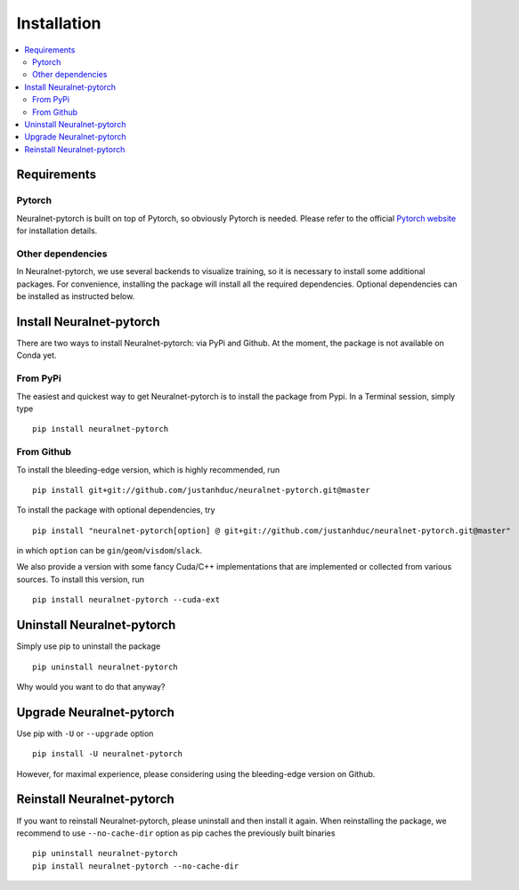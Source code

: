 Installation
============

.. contents::
   :depth: 3
   :local:

Requirements
------------

Pytorch
^^^^^^^

Neuralnet-pytorch is built on top of Pytorch, so obviously Pytorch is needed.
Please refer to the official `Pytorch website <https://pytorch.org/>`_ for installation details.


Other dependencies
^^^^^^^^^^^^^^^^^^

In Neuralnet-pytorch, we use several backends to visualize training, so it is necessary to install
some additional packages. For convenience, installing the package will install all the required
dependencies. Optional dependencies can be installed as instructed below.


Install Neuralnet-pytorch
-------------------------

There are two ways to install Neuralnet-pytorch: via PyPi and Github.
At the moment, the package is not available on Conda yet.

From PyPi
^^^^^^^^^

The easiest and quickest way to get Neuralnet-pytorch is to install the package from Pypi.
In a Terminal session, simply type ::

    pip install neuralnet-pytorch

From Github
^^^^^^^^^^^

To install the bleeding-edge version, which is highly recommended, run ::

    pip install git+git://github.com/justanhduc/neuralnet-pytorch.git@master


To install the package with optional dependencies, try ::

    pip install "neuralnet-pytorch[option] @ git+git://github.com/justanhduc/neuralnet-pytorch.git@master"

in which ``option`` can be ``gin``/``geom``/``visdom``/``slack``.


We also provide a version with some fancy Cuda/C++ implementations
that are implemented or collected from various sources. To install this version, run ::

    pip install neuralnet-pytorch --cuda-ext

Uninstall Neuralnet-pytorch
---------------------------

Simply use pip to uninstall the package ::

    pip uninstall neuralnet-pytorch

Why would you want to do that anyway?

Upgrade Neuralnet-pytorch
-------------------------

Use pip with ``-U`` or ``--upgrade`` option ::

    pip install -U neuralnet-pytorch

However, for maximal experience, please considering using the bleeding-edge version on Github.

Reinstall Neuralnet-pytorch
---------------------------

If you want to reinstall Neuralnet-pytorch, please uninstall and then install it again.
When reinstalling the package, we recommend to use ``--no-cache-dir`` option as pip caches
the previously built binaries ::

    pip uninstall neuralnet-pytorch
    pip install neuralnet-pytorch --no-cache-dir


